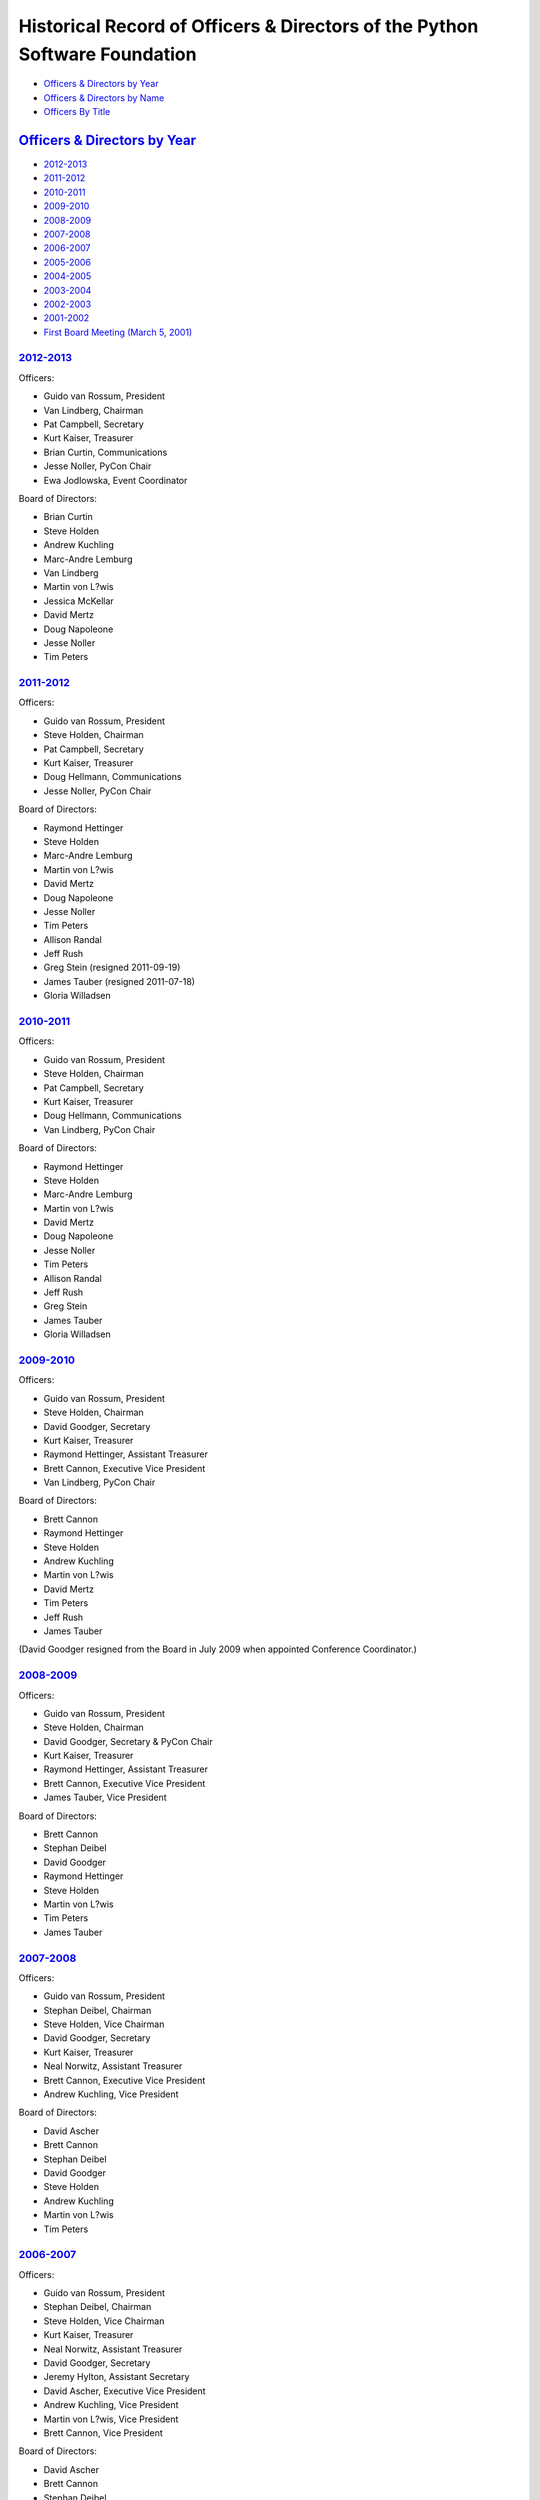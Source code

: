 Historical Record of Officers & Directors of the Python Software Foundation
===============================================================================

- `Officers & Directors by Year <#officers-directors-by-year>`_

- `Officers & Directors by Name <#officers-directors-by-name>`_

- `Officers By Title <#officers-by-title>`_

`Officers & Directors by Year <#id16>`_
-------------------------------------------

- `2012-2013 <#id2>`_

- `2011-2012 <#id3>`_

- `2010-2011 <#id4>`_

- `2009-2010 <#id5>`_

- `2008-2009 <#id6>`_

- `2007-2008 <#id7>`_

- `2006-2007 <#id8>`_

- `2005-2006 <#id9>`_

- `2004-2005 <#id10>`_

- `2003-2004 <#id11>`_

- `2002-2003 <#id12>`_

- `2001-2002 <#id13>`_

- `First Board Meeting (March 5, 2001) <#first-board-meeting-march-5-2001>`_

`2012-2013 <#id19>`_
~~~~~~~~~~~~~~~~~~~~

Officers: 

- Guido van Rossum, President

- Van Lindberg, Chairman

- Pat Campbell, Secretary

- Kurt Kaiser, Treasurer

- Brian Curtin, Communications

- Jesse Noller, PyCon Chair

- Ewa Jodlowska, Event Coordinator

Board of Directors: 

- Brian Curtin

- Steve Holden

- Andrew Kuchling

- Marc-Andre Lemburg

- Van Lindberg

- Martin von L?wis

- Jessica McKellar

- David Mertz

- Doug Napoleone

- Jesse Noller

- Tim Peters

`2011-2012 <#id20>`_
~~~~~~~~~~~~~~~~~~~~

Officers: 

- Guido van Rossum, President

- Steve Holden, Chairman

- Pat Campbell, Secretary

- Kurt Kaiser, Treasurer

- Doug Hellmann, Communications

- Jesse Noller, PyCon Chair

Board of Directors: 

- Raymond Hettinger

- Steve Holden

- Marc-Andre Lemburg

- Martin von L?wis

- David Mertz

- Doug Napoleone

- Jesse Noller

- Tim Peters

- Allison Randal

- Jeff Rush

- Greg Stein (resigned 2011-09-19)

- James Tauber (resigned 2011-07-18)

- Gloria Willadsen

`2010-2011 <#id21>`_
~~~~~~~~~~~~~~~~~~~~

Officers: 

- Guido van Rossum, President

- Steve Holden, Chairman

- Pat Campbell, Secretary

- Kurt Kaiser, Treasurer

- Doug Hellmann, Communications

- Van Lindberg, PyCon Chair

Board of Directors: 

- Raymond Hettinger

- Steve Holden

- Marc-Andre Lemburg

- Martin von L?wis

- David Mertz

- Doug Napoleone

- Jesse Noller

- Tim Peters

- Allison Randal

- Jeff Rush

- Greg Stein

- James Tauber

- Gloria Willadsen

`2009-2010 <#id22>`_
~~~~~~~~~~~~~~~~~~~~

Officers: 

- Guido van Rossum, President

- Steve Holden, Chairman

- David Goodger, Secretary

- Kurt Kaiser, Treasurer

- Raymond Hettinger, Assistant Treasurer

- Brett Cannon, Executive Vice President

- Van Lindberg, PyCon Chair

Board of Directors: 

- Brett Cannon

- Raymond Hettinger

- Steve Holden

- Andrew Kuchling

- Martin von L?wis

- David Mertz

- Tim Peters

- Jeff Rush

- James Tauber

(David Goodger resigned from the Board in July 2009 when appointed
Conference Coordinator.)

`2008-2009 <#id23>`_
~~~~~~~~~~~~~~~~~~~~

Officers: 

- Guido van Rossum, President

- Steve Holden, Chairman

- David Goodger, Secretary & PyCon Chair

- Kurt Kaiser, Treasurer

- Raymond Hettinger, Assistant Treasurer

- Brett Cannon, Executive Vice President

- James Tauber, Vice President

Board of Directors: 

- Brett Cannon

- Stephan Deibel

- David Goodger

- Raymond Hettinger

- Steve Holden

- Martin von L?wis

- Tim Peters

- James Tauber

`2007-2008 <#id24>`_
~~~~~~~~~~~~~~~~~~~~

Officers: 

- Guido van Rossum, President

- Stephan Deibel, Chairman

- Steve Holden, Vice Chairman

- David Goodger, Secretary

- Kurt Kaiser, Treasurer

- Neal Norwitz, Assistant Treasurer

- Brett Cannon, Executive Vice President

- Andrew Kuchling, Vice President

Board of Directors: 

- David Ascher

- Brett Cannon

- Stephan Deibel

- David Goodger

- Steve Holden

- Andrew Kuchling

- Martin von L?wis

- Tim Peters

`2006-2007 <#id25>`_
~~~~~~~~~~~~~~~~~~~~

Officers: 

- Guido van Rossum, President

- Stephan Deibel, Chairman

- Steve Holden, Vice Chairman

- Kurt Kaiser, Treasurer

- Neal Norwitz, Assistant Treasurer

- David Goodger, Secretary

- Jeremy Hylton, Assistant Secretary

- David Ascher, Executive Vice President

- Andrew Kuchling, Vice President

- Martin von L?wis, Vice President

- Brett Cannon, Vice President

Board of Directors: 

- David Ascher

- Brett Cannon

- Stephan Deibel

- David Goodger

- Steve Holden

- Andrew Kuchling

- Martin von L?wis

- Tim Peters

`2005-2006 <#id26>`_
~~~~~~~~~~~~~~~~~~~~

Officers: 

- Guido van Rossum, President

- Stephan Deibel, Chairman of the Board

- Neal Norwitz, Treasurer through October 18, Assistant Treasurer thereafter

- Kurt Kaiser, Assistant Treasurer through October 18, Treasurer thereafter

- Jeremy Hylton, Secretary

- David Goodger, Assistant Secretary

Board of Directors: 

- David Ascher

- Stephan Deibel

- Steve Holden

- Jeremy Hylton

- Andrew Kuchling

- Martin von L?wis

- Tim Peters

(Guido van Rossum was elected to the Board of Directors at the
2005-03-24 members' meeting, but resigned at the Board meeting the
same day.  He retained the post of President.)

`2004-2005 <#id27>`_
~~~~~~~~~~~~~~~~~~~~

Officers: 

- Stephan Deibel, Chairman of the Board

- Guido van Rossum, President

- Neal Norwitz, Treasurer

- Jeremy Hylton, Secretary

Board of Directors: 

- David Ascher

- Stephan Deibel

- Steve Holden

- Jeremy Hylton

- Martin von L?wis

- Tim Peters

- Guido van Rossum

`2003-2004 <#id28>`_
~~~~~~~~~~~~~~~~~~~~

Officers: 

- Guido van Rossum, President and Chairman of the Board

- Neal Norwitz, Treasurer

- Jeremy Hylton, Secretary

Board of Directors: 

- David Ascher

- Jeremy Hylton

- Marc-Andr? Lemburg

- Martin von L?wis

- Tim Peters

- Guido van Rossum

- Thomas Wouters

`2002-2003 <#id29>`_
~~~~~~~~~~~~~~~~~~~~

Officers: 

- Guido van Rossum, President, Chairman of the Board

- Jeremy Hylton, Treasurer and Secretary

Board of Directors: 

- David Ascher

- Jeremy Hylton

- Marc-Andr? Lemburg

- Martin von L?wis

- Tim Peters

- Guido van Rossum

- Thomas Wouters

`2001-2002 <#id30>`_
~~~~~~~~~~~~~~~~~~~~

Officers: 

- Dick Hardt, President

- Shawn O'Donnell, Secretary

Board of Directors: 

- David Ascher

- Paul Everitt

- Fredrik Lundh

- Tim Peters

- Guido van Rossum

- Greg Stein

- Thomas Wouters

`First Board Meeting (March 5, 2001) <#id31>`_
~~~~~~~~~~~~~~~~~~~~~~~~~~~~~~~~~~~~~~~~~~~~~~

Officer: 

- Greg Stein, temporary Chairperson

Board of Directors: 

- Paul Everitt

- Greg Stein

`Officers & Directors by Name <#id17>`_
-------------------------------------------

- `David Ascher <#david-ascher>`_

- `Brett Cannon <#brett-cannon>`_

- `Pat Campbell <#pat-campbell>`_

- `Brian Curtin <#brian-curtin>`_

- `Stephan Deibel <#stephan-deibel>`_

- `Paul Everitt <#paul-everitt>`_

- `David Goodger <#david-goodger>`_

- `Dick Hardt <#dick-hardt>`_

- `Doug Hellmann <#doug-hellmann>`_

- `Raymond Hettinger <#raymond-hettinger>`_

- `Steve Holden <#steve-holden>`_

- `Jeremy Hylton <#jeremy-hylton>`_

- `Kurt Kaiser <#kurt-kaiser>`_

- `Andrew Kuchling <#andrew-kuchling>`_

- `Marc-Andr? Lemburg <#marc-andre-lemburg>`_

- `Van Lindberg <#van-lindberg>`_

- `Martin von L?wis <#martin-von-lowis>`_

- `Fredrik Lundh <#fredrik-lundh>`_

- `Jessica McKellar <#jessica-mckellar>`_

- `David Mertz <#david-mertz>`_

- `Doug Napoleone <#doug-napoleone>`_

- `Jesse Noller <#jesse-noller>`_

- `Neal Norwitz <#neal-norwitz>`_

- `Shawn O'Donnell <#shawn-o-donnell>`_

- `Tim Peters <#tim-peters>`_

- `Guido van Rossum <#guido-van-rossum>`_

- `Allison Randal <#allison-randal>`_

- `Jeff Rush <#jeff-rush>`_

- `Greg Stein <#greg-stein>`_

- `James Tauber <#james-tauber>`_

- `Gloria Willadsen <#gloria-willadsen>`_

- `Thomas Wouters <#thomas-wouters>`_

`David Ascher <#id32>`_
~~~~~~~~~~~~~~~~~~~~~~~

- Director, 2001-2008

- Executive Vice President, 2006-2007

`Brett Cannon <#id33>`_
~~~~~~~~~~~~~~~~~~~~~~~

- Director, 2006-2010

- Executive Vice President, 2007-2010

- Vice President, 2006-2007

`Pat Campbell <#id34>`_
~~~~~~~~~~~~~~~~~~~~~~~

- Secretary, 2010-present

`Brian Curtin <#id35>`_
~~~~~~~~~~~~~~~~~~~~~~~

- Director, 2012-present

- Communications Officer, 2012-present

`Stephan Deibel <#id36>`_
~~~~~~~~~~~~~~~~~~~~~~~~~

- Director, 2004-2009

- Chairman of the Board, 2004-2008

`Paul Everitt <#id37>`_
~~~~~~~~~~~~~~~~~~~~~~~

- Director, 2001-2002

`David Goodger <#id38>`_
~~~~~~~~~~~~~~~~~~~~~~~~

- Director, 2006-2009

- Secretary, 2006-2010

- Assistant Secretary, 2005-2006

- PyCon Chair, 2008-2009

- PyCon Chair (informal), 2007-2008

`Dick Hardt <#id39>`_
~~~~~~~~~~~~~~~~~~~~~

- President, 2001-2002

`Doug Hellmann <#id40>`_
~~~~~~~~~~~~~~~~~~~~~~~~

- Communications Officer, 2010-present

`Raymond Hettinger <#id41>`_
~~~~~~~~~~~~~~~~~~~~~~~~~~~~

- Director, 2008-present

- Assistant Treasurer, 2008-2010

`Steve Holden <#id42>`_
~~~~~~~~~~~~~~~~~~~~~~~

- Director, 2004-present

- Vice Chairman, 2006-2008

- Chairman of the Board, 2008-2012

- PyCon Chair (informal), 2002-2005

`Jeremy Hylton <#id43>`_
~~~~~~~~~~~~~~~~~~~~~~~~

- Director, 2002-2006

- Treasurer, 2002-2003

- Secretary, 2002-2006

- Assistant Secretary, 2006-2007

`Kurt Kaiser <#id44>`_
~~~~~~~~~~~~~~~~~~~~~~

- Treasurer, 2005-present

- Assistant Treasurer, 2005

`Andrew Kuchling <#id45>`_
~~~~~~~~~~~~~~~~~~~~~~~~~~

- Director, 2005-2008, 2009-2010, 2012-present

- Vice President, 2006-2008

- PyCon Chair (informal), 2005-2007

`Marc-Andr? Lemburg <#id46>`_
~~~~~~~~~~~~~~~~~~~~~~~~~~~~~

- Director, 2002-2004, 2010-present

`Van Lindberg <#id47>`_
~~~~~~~~~~~~~~~~~~~~~~~

- Director, 2012-present

- Chairman, 2012-present

- Vice Chairman, April-May 2012

- PyCon Chair, 2009-2011

`Martin von L?wis <#id48>`_
~~~~~~~~~~~~~~~~~~~~~~~~~~~

- Director, 2002-present

- Vice President, 2006-2007

`Fredrik Lundh <#id49>`_
~~~~~~~~~~~~~~~~~~~~~~~~

- Director, 2001-2002

`Jessica McKellar <#id50>`_
~~~~~~~~~~~~~~~~~~~~~~~~~~~

- Director, 2012-present

`David Mertz <#id51>`_
~~~~~~~~~~~~~~~~~~~~~~

- Director, 2009-present

`Doug Napoleone <#id52>`_
~~~~~~~~~~~~~~~~~~~~~~~~~

- Director, 2010-present

- PyCon Chair, 2012-present

`Jesse Noller <#id53>`_
~~~~~~~~~~~~~~~~~~~~~~~

- Director, 2010-present

- PyCon Chair, 2012-present

`Neal Norwitz <#id54>`_
~~~~~~~~~~~~~~~~~~~~~~~

- Treasurer, 2003-2005

- Assistant Treasurer, 2005-2008

`Shawn O'Donnell <#id55>`_
~~~~~~~~~~~~~~~~~~~~~~~~~~

- Secretary, 2001-2002

`Tim Peters <#id56>`_
~~~~~~~~~~~~~~~~~~~~~

- Director, 2001-present

`Guido van Rossum <#id57>`_
~~~~~~~~~~~~~~~~~~~~~~~~~~~

- Director, 2001-2005

- President, 2002-present

- Chairman of the Board, 2002-2004

`Allison Randal <#id58>`_
~~~~~~~~~~~~~~~~~~~~~~~~~

- Director, 2010-present

`Jeff Rush <#id59>`_
~~~~~~~~~~~~~~~~~~~~

- Director, 2009-present

- PyCon Chair (informal), 2006-2007

`Greg Stein <#id60>`_
~~~~~~~~~~~~~~~~~~~~~

- Director, 2001-2002, 2010-present

- Temporary Chairperson, March 5, 2001

`James Tauber <#id61>`_
~~~~~~~~~~~~~~~~~~~~~~~

- Director, 2008-present

- Vice President, 2008-2009

`Gloria Willadsen <#id62>`_
~~~~~~~~~~~~~~~~~~~~~~~~~~~

- Director, 2010-present

`Thomas Wouters <#id63>`_
~~~~~~~~~~~~~~~~~~~~~~~~~

- Director, 2001-2004

`Officers By Title <#id18>`_
----------------------------

- `President <#president>`_

- `Chairman <#chairman>`_

- `Vice Chairman <#vice-chairman>`_

- `Secretary <#secretary>`_

- `Assistant Secretary <#assistant-secretary>`_

- `Treasurer <#treasurer>`_

- `Assistant Treasurer <#assistant-treasurer>`_

- `Executive Vice President <#executive-vice-president>`_

- `Vice Presidents <#vice-presidents>`_

- `PyCon Chair <#pycon-chair>`_

- `Communications Officer <#communications-officer>`_

`President <#id64>`_
~~~~~~~~~~~~~~~~~~~~

- 2002-present: Guido van Rossum

- 2001-2002: Dick Hardt

`Chairman <#id65>`_
~~~~~~~~~~~~~~~~~~~

- 2008-present: Steve Holden

- 2004-2008: Stephan Deibel

- 2002-2004: Guido van Rossum

- 2001-03-05: Greg Stein

`Vice Chairman <#id66>`_
~~~~~~~~~~~~~~~~~~~~~~~~

- 2012-present: Van Lindberg

- 2006-2008: Steve Holden

`Secretary <#id67>`_
~~~~~~~~~~~~~~~~~~~~

- 2010-present: Pat Campbell

- 2006-2010: David Goodger

- 2002-2006: Jeremy Hylton

- 2001-2002: Shawn O'Donnell

`Assistant Secretary <#id68>`_
~~~~~~~~~~~~~~~~~~~~~~~~~~~~~~

- 2006-2007: Jeremy Hylton

- 2005-2006: David Goodger

`Treasurer <#id69>`_
~~~~~~~~~~~~~~~~~~~~

- 2005-present: Kurt Kaiser

- 2003-2005: Neal Norwitz

- 2002-2003: Jeremy Hylton

`Assistant Treasurer <#id70>`_
~~~~~~~~~~~~~~~~~~~~~~~~~~~~~~

- 2008-2010: Raymond Hettinger

- 2005-2008: Neal Norwitz

- 2005: Kurt Kaiser

`Executive Vice President <#id71>`_
~~~~~~~~~~~~~~~~~~~~~~~~~~~~~~~~~~~

- 2007-2010: Brett Cannon

- 2006-2007: David Ascher

`Vice Presidents <#id72>`_
~~~~~~~~~~~~~~~~~~~~~~~~~~

- 2008-2009: James Tauber

- 2006-2008: Andrew Kuchling

- 2006-2007: Brett Cannon

- 2006-2007: Martin von L?wis

`PyCon Chair <#id73>`_
~~~~~~~~~~~~~~~~~~~~~~

The position of PyCon Chair was formalized as a PSF officer on March 14, 2008. 

- 2012-present: Jesse Noller

- 2009-2011: Van Lindberg

- 2008-2009: David Goodger

Prior to March 2008, the PyCon Chair was an informal position, not an
officer of the PSF.

- 2007-2008: David Goodger

- 2006-2007: Andrew Kuchling & Jeff Rush (co-chairs)

- 2005-2006: Andrew Kuchling

- 2002-2005: Steve Holden

`Communications Officer <#id74>`_
~~~~~~~~~~~~~~~~~~~~~~~~~~~~~~~~~

- 2012-present: Brian Curtin

- 2010-2012: Doug Hellmann